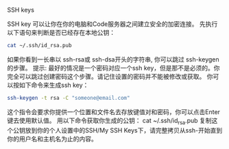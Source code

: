 # -*- mode: Org; org-download-image-dir: "../images"; -*-
#+BEGIN_COMMENT
.. title: 用 ssh 来进行 git 免密码传输
.. slug: yong-ssh-lai-jin-xing-git-mian-mi-ma-chuan-shu
.. date: 2016-12-06 20:23:26 UTC+08:00
.. tags: ssh, git
.. category: 
.. link: 
.. description: 
.. type: text
#+END_COMMENT

SSH keys

SSH key 可以让你在你的电脑和Code服务器之间建立安全的加密连接。 先执行以下语句来判断是否已经存在本地公钥：
#+BEGIN_SRC bash
cat ~/.ssh/id_rsa.pub
#+END_SRC

如果你看到一长串以 ssh-rsa或 ssh-dsa开头的字符串, 你可以跳过 ssh-keygen的步骤。
提示: 最好的情况是一个密码对应一个ssh key，但是那不是必须的。你完全可以跳过创建密码这个步骤。请记住设置的密码并不能被修改或获取。
你可以按如下命令来生成ssh key：
#+BEGIN_SRC bash
ssh-keygen -t rsa -C "someone@email.com" 
#+END_SRC

这个指令会要求你提供一个位置和文件名去存放键值对和密码，你可以点击Enter键去使用默认值。
用以下命令获取你生成的公钥：
cat ~/.ssh/id_rsa.pub
复制这个公钥放到你的个人设置中的SSH/My SSH Keys下，请完整拷贝从ssh-开始直到你的用户名和主机名为止的内容。


